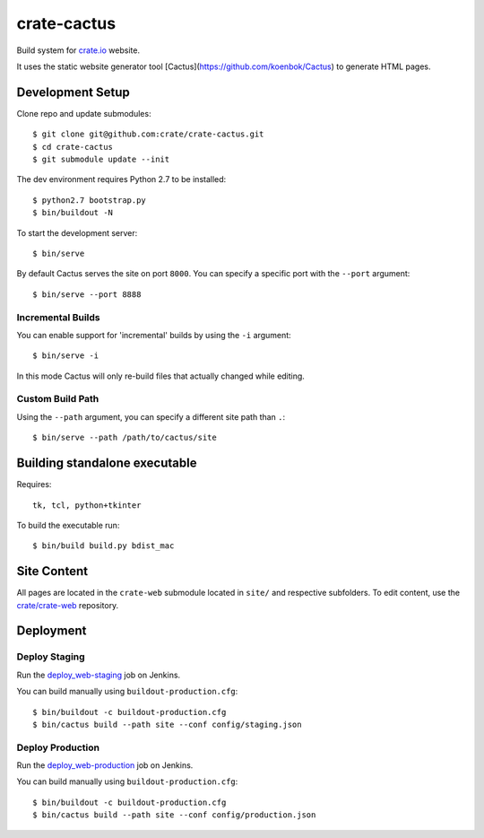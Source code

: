 ============
crate-cactus
============

Build system for `crate.io`_ website.

It uses the static website generator tool [Cactus](https://github.com/koenbok/Cactus)
to generate HTML pages.


Development Setup
=================

Clone repo and update submodules::

    $ git clone git@github.com:crate/crate-cactus.git
    $ cd crate-cactus
    $ git submodule update --init

The dev environment requires Python 2.7 to be installed::

    $ python2.7 bootstrap.py
    $ bin/buildout -N

To start the development server::

    $ bin/serve

By default Cactus serves the site on port ``8000``.
You can specify a specific port with the ``--port`` argument::

    $ bin/serve --port 8888

Incremental Builds
------------------

You can enable support for 'incremental' builds by using the ``-i`` argument::

    $ bin/serve -i

In this mode Cactus will only re-build files that actually changed while editing.

Custom Build Path
------------------

Using the ``--path`` argument, you can specify a different site path than ``.``::

    $ bin/serve --path /path/to/cactus/site


Building standalone executable
==============================

Requires::

    tk, tcl, python+tkinter

To build the executable run::

    $ bin/build build.py bdist_mac


Site Content
============

All pages are located in the ``crate-web`` submodule located in ``site/``
and respective subfolders. To edit content, use the `crate/crate-web`_
repository.


Deployment
==========

Deploy Staging
--------------

Run the `deploy_web-staging`_ job on Jenkins.

You can build manually using ``buildout-production.cfg``::

    $ bin/buildout -c buildout-production.cfg
    $ bin/cactus build --path site --conf config/staging.json

Deploy Production
-----------------

Run the `deploy_web-production`_ job on Jenkins.

You can build manually using ``buildout-production.cfg``::

    $ bin/buildout -c buildout-production.cfg
    $ bin/cactus build --path site --conf config/production.json


.. _`crate.io`: https://crate.io
.. _`crate/crate-web`: https://github.com/crate/crate-web
.. _`deploy_web-staging`: https://jenkins.crate.io/job/deploy_web-staging/
.. _`deploy_web-production`: https://jenkins.crate.io/job/deploy_web-production/
